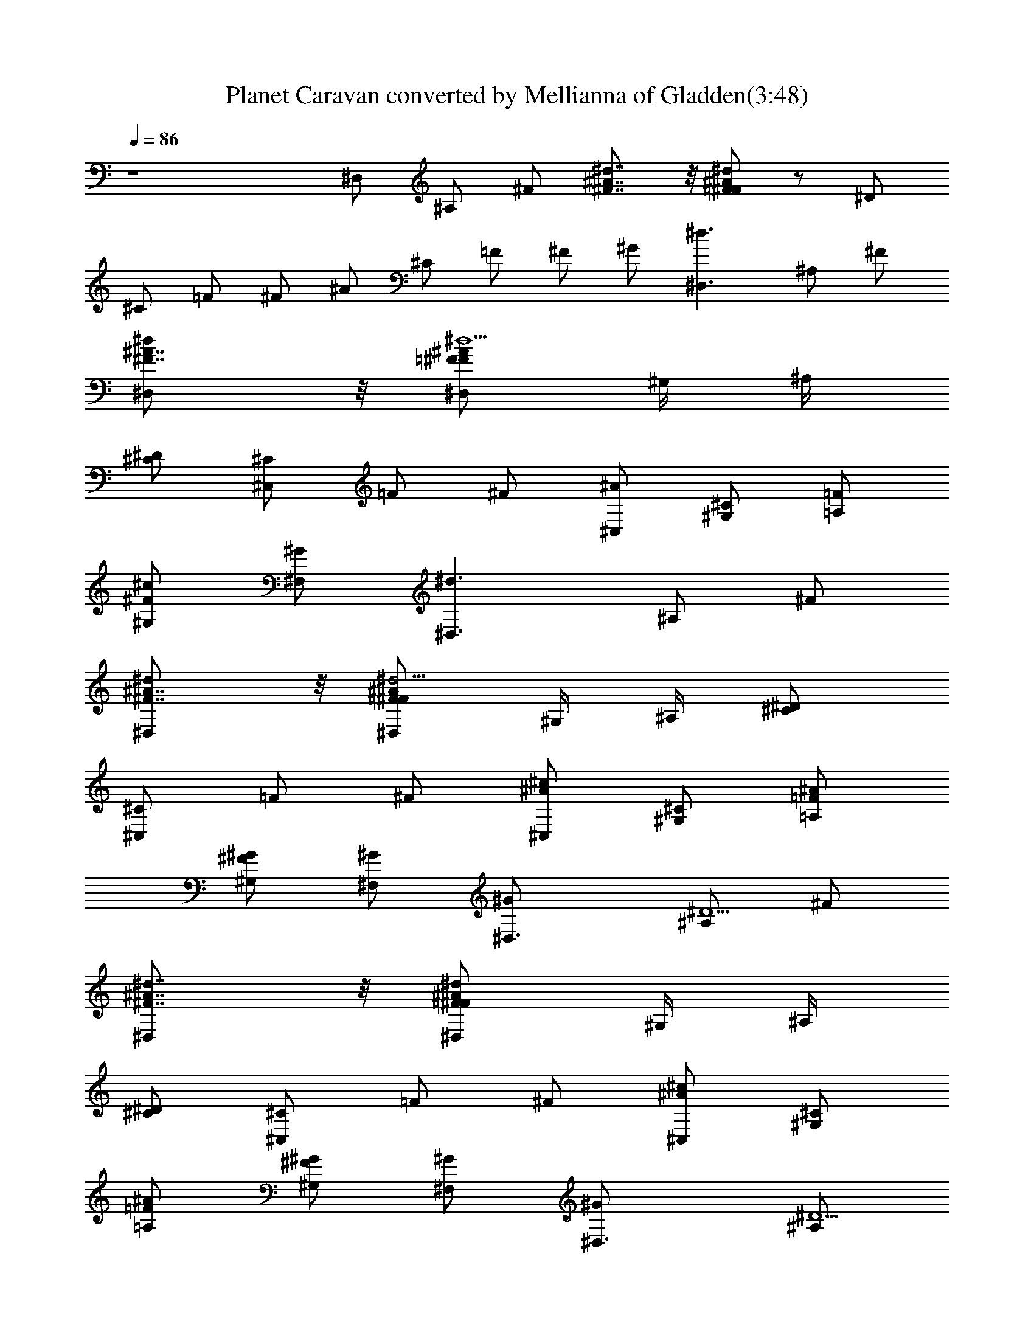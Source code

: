 X:1
T:Planet Caravan converted by Mellianna of Gladden(3:48)
Z:Transcribed by LotRO MIDI Player:http://lotro.acasylum.com/midi
%  Original file:Planet Caravan.mid
%  Transpose:0
L:1/4
Q:86
K:C
z4 ^D,/2 ^A,/2 ^F/2 [^F7/8^A7/8^d7/8] z/8 [=F/2^F/2^A/2^d/2] z/2 ^D/2
^C/2 =F/2 ^F/2 ^A/2 ^C/2 =F/2 ^F/2 ^G/2 [^D,3/2^d3/2z/2] ^A,/2 ^F/2
[^F7/8^D,^A7/8^d] z/8 [=F/2^D,/2^F/2^A/2^d11/2] ^G,/4 ^A,/4
[^D/2^C/2] [^C/2^C,] =F/2 ^F/2 [^A/2^C,/2] [^C/2^G,/2] [=F/2=A,/2]
[^F/2^G,/2^c] [^G/2^F,/2] [^D,3/2^d3/2z/2] ^A,/2 ^F/2
[^F7/8^D,^A7/8^d] z/8 [=F/2^D,/2^F/2^A/2^d5/4] ^G,/4 ^A,/4 [^D/2^C/2]
[^C/2^C,] =F/2 ^F/2 [^A/2^C,/2^c] [^C/2^G,/2] [=F/2=A,/2^A/2]
[^F/2^G,/2^G/2] [^G/2^F,/2] [^D,3/2^G/2] [^A,/2^D5/2] ^F/2
[^F7/8^D,^A7/8^d7/8] z/8 [=F/2^D,/2^F/2^A/2^d/2] ^G,/4 ^A,/4
[^D/2^C/2] [^C/2^C,] =F/2 ^F/2 [^A/2^C,/2^c] [^C/2^G,/2]
[=F/2=A,/2^A/2] [^F/2^G,/2^G/2] [^G/2^F,/2] [^D,3/2^G/2] [^A,/2^D5/2]
^F/2 [^F7/8^D,^A7/8^d7/8] z/8 [=F/2^D,/2^F/2^A/2^d/2] ^G,/4 ^A,/4
[^D/2^C/2] [^C/2^C,] =F/2 [^F/2^c/4] z/4 [^A/2^C,/2^c] [^C/2^G,/2]
[=F/2=A,/2^A3/2] [^F/2^G,/2] [^G/2^F,/2] [^D,3/2^G/2] [^A,/2^D5/2]
^F/2 [^F7/8^D,^A7/8^d7/8] z/8 [=F/2^D,/2^F/2^A/2^d/2] ^G,/4 ^A,/4
[^D/2^C/2] [^C/2^C,] =F/2 ^F/2 [^A/2^C,/2] [^C/2^G,/2] [=F/2=A,/2]
[^F/2^G,/2^c] [^G/2^F,/2] [^D,3/2^d3/2z/2] ^A,/2 ^F/2
[^F7/8^D,^A7/8^d] z/8 [=F/2^D,/2^F/2^A/2^d5/4] ^G,/4 ^A,/4 [^D/2^C/2]
[^C/2^C,] =F/2 ^F/2 [^A/2^C,/2^c] [^C/2^G,/2] [=F/2=A,/2^A/2]
[^F/2^G,/2^G/2] [^G/2^F,/2] [^D,3/2^G/2] [^A,/2^D5/2] ^F/2
[^F7/8^D,^A7/8^d7/8] z/8 [=F/2^D,/2^F/2^A/2^d/2] ^G,/4 ^A,/4
[^D/2^C/2] [^C/2^C,] =F/2 ^F/2 [^A/2^C,/2^c] [^C/2^G,/2]
[=F/2=A,/2^A/2] [^F/2^G,/2^G/2] [^G/2^F,/2] [^D,3/2^G/2] [^A,/2^D5/2]
^F/2 [^F7/8^D,^A7/8^d7/8] z/8 [=F/2^D,/2^F/2^A/2^d/2] ^G,/4 ^A,/4
[^D/2^C/2] [^C/2^C,] =F/2 [^F/2^c/4] z/4 [^A/2^C,/2^c] [^C/2^G,/2]
[=F/2=A,/2^A3/2] [^F/2^G,/2] [^G/2^F,/2] [^D,3/2^G/2] [^A,/2^D5/2]
^F/2 [^F7/8^D,^A7/8^d7/8] z/8 [=F/2^D,/2^F/2^A/2^d/2] ^G,/4 ^A,/4
[^D/2^C/2] [^C/2^C,] =F/2 ^F/2 [^A/2^C,/2] [^C/2^G,/2] [=F/2=A,/2]
[^F/2^G,/2^c] [^G/2^F,/2] [^D,3/2^d3/2z/2] ^A,/2 ^F/2
[^F7/8^D,^A7/8^d] z/8 [=F/2^D,/2^F/2^A/2^d5/4] ^G,/4 ^A,/4 [^D/2^C/2]
[^C/2^C,] =F/2 ^F/2 [^A/2^C,/2^c] [^C/2^G,/2] [=F/2=A,/2^A/2]
[^F/2^G,/2^G/2] [^G/2^F,/2] [^D,3/2^G/2] [^A,/2^D5/2] ^F/2
[^F7/8^D,^A7/8^d7/8] z/8 [=F/2^D,/2^F/2^A/2^d/2] ^G,/4 ^A,/4
[^D/2^C/2] [^C/2^C,] =F/2 ^F/2 [^A/2^C,/2^c] [^C/2^G,/2]
[=F/2=A,/2^A/2] [^F/2^G,/2^G/2] [^G/2^F,/2] [^D,3/2^G/2] [^A,/2^D5/2]
^F/2 [^F7/8^D,^A7/8^d7/8] z/8 [=F/2^D,/2^F/2^A/2^d/2] ^G,/4 ^A,/4
[^D/2^C/2] [^C/2^C,] =F/2 [^F/2^c/4] z/4 [^A/2^C,/2^c] [^C/2^G,/2]
[=F/2=A,/2^A3/2] [^F/2^G,/2] [^G/2^F,/2] [^D,3/2^G/2] [^A,/2^D5/2]
^F/2 [^F7/8^D,^A7/8^d7/8] z/8 [=F/2^D,/2^F/2^A/2^d/2] ^G,/4 ^A,/4
[^D/2^C/2] [^C/2^C,] =F/2 ^F/2 [^A/2^C,/2] [^C/2^G,/2] [=F/2=A,/2]
[^F/2^G,/2] [^G/2^F,/2] [^D,3/2z/2] ^A,/2 ^F/2 [^F7/8^D,^A7/8^d7/8]
z/8 [=F/2^D,/2^F/2^A/2^d/2] ^G,/4 ^A,/4 [^D/2^C/2] [^C/2^C,] =F/2
^F/2 [^A/2^C,/2] [^C/2^G,/2] [=F/2=A,/2] [^F/2^G,/2] [^G/2^F,/2]
[^D,3/2z/2] ^A,/2 ^F/2 [^F7/8^D,^A7/8^d7/8] z/8
[=F/2^D,/2^F/2^A/2^d/2] ^G,/4 ^A,/4 [^D/2^C/2] [^C/2^C,] =F/2 ^F/2
[^A/2^C,/2] [^C/2^G,/2] [=F/2=A,/2] [^F/2^G,/2^c] [^G/2^F,/2]
[^D,3/2^d3/2z/2] ^A,/2 ^F/2 [^F7/8^D,^A7/8^d] z/8
[=F/2^D,/2^F/2^A/2^d5/4] ^G,/4 ^A,/4 [^D/2^C/2] [^C/2^C,] =F/2 ^F/2
[^A/2^C,/2^c] [^C/2^G,/2] [=F/2=A,/2^A/2] [^F/2^G,/2^G/2] [^G/2^F,/2]
[^D,3/2^G/2] [^A,/2^D5/2] ^F/2 [^F7/8^D,^A7/8^d7/8] z/8
[=F/2^D,/2^F/2^A/2^d/2] ^G,/4 ^A,/4 [^D/2^C/2] [^C/2^C,] =F/2 ^F/2
[^A/2^C,/2^c] [^C/2^G,/2] [=F/2=A,/2^A/2] [^F/2^G,/2^G/2] [^G/2^F,/2]
[^D,3/2^G/2] [^A,/2^D5/2] ^F/2 [^F7/8^D,^A7/8^d7/8] z/8
[=F/2^D,/2^F/2^A/2^d/2] ^G,/4 ^A,/4 [^D/2^C/2] [^C/2^C,] =F/2 ^F/2
[^A/2^C,/2^c] [^C/2^G,/2] [=F/2=A,/2^A5/4] [^F/2^G,/2] [^G/2^F,/2]
[^D,3/2^G/2] [^A,/2^D5/2] ^F/2 [^F7/8^D,^A7/8^d7/8] z/8
[=F/2^D,/2^F/2^A/2^d/2] ^G,/4 ^A,/4 [^D/2^C/2] [^C/2^C,] =F/2
[^F/2^c/4] z/4 [^A/2^C,/2^c] [^C/2^G,/2] [=F/2=A,/2^A3/2] [^F/2^G,/2]
[^G/2^F,/2] [^D,3/2^G/2] [^A,/2^D5/2] ^F/2 [^F7/8^D,^A7/8^d7/8] z/8
[=F/2^D,/2^F/2^A/2^d/2] ^G,/4 ^A,/4 [^D/2^C/2] [^C/2^C,] =F/2 ^F/2
[^A/2^C,/2] [^C/2^G,/2] [=F/2=A,/2] [^F/2^G,/2^c] [^G/2^F,/2]
[^D,3/2^d3/2z/2] ^A,/2 ^F/2 [^F7/8^D,^A7/8^d] z/8
[=F/2^D,/2^F/2^A/2^d5/4] ^G,/4 ^A,/4 [^D/2^C/2] [^C/2^C,] =F/2 ^F/2
[^A/2^C,/2^c] [^C/2^G,/2] [=F/2=A,/2^A/2] [^F/2^G,/2^G/2] [^G/2^F,/2]
[^D,3/2^G/2] [^A,/2^D5/2] ^F/2 [^F7/8^D,^A7/8^d7/8] z/8
[=F/2^D,/2^F/2^A/2^d/2] ^G,/4 ^A,/4 [^D/2^C/2] [^C/2^C,] =F/2 ^F/2
[^A/2^C,/2^c] [^C/2^G,/2] [=F/2=A,/2^A/2] [^F/2^G,/2^G/2] [^G/2^F,/2]
[^D,3/2^G/2] [^A,/2^D5/2] ^F/2 [^F7/8^D,^A7/8^d7/8] z/8
[=F/2^D,/2^F/2^A/2^d/2] ^G,/4 ^A,/4 [^D/2^C/2] [^C/2^C,] =F/2
[^F/2^c/4] z/4 [^A/2^C,/2^c] [^C/2^G,/2] [=F/2=A,/2^A3/2] [^F/2^G,/2]
[^G/2^F,/2] [^D,3/2^G/2] [^A,/2^D5/2] ^F/2 [^F7/8^D,^A7/8^d7/8] z/8
[=F/2^D,/2^F/2^A/2^d/2] ^G,/4 ^A,/4 [^D/2^C/2] [^C/2^C,] =F/2 ^F/2
[^A/2^C,/2] [^C/2^G,/2] [=F/2=A,/2^D] [^F/2^G,/2] [^G/2^F,/2^C/2]
[^D,3/2^C/2] [^A,/2^D3] ^F/2 [^F7/8^D,^A7/8^d7/8] z/8
[=F/2^D,/2^F/2^A/2^d/2] ^G,/4 ^A,/4 [^D/2^C/2] [^C/2^C,] =F/2 ^F/2
[^A/2^C,/2] [^C/2^G,/2] [=F/2=A,/2^D] [^F/2^G,/2] [^G/2^F,/2^C]
[^D,3/2z/2] [^A,/2^D/4] z/4 [^F/2^D5/2] [^F7/8^D,^A7/8^d7/8] z/8
[=F/2^D,/2^F/2^A/2^d/2] ^G,/4 ^A,/4 [^D4^C/2] [^C/2^C,] =F/2 ^F/2
[^A/2^C,/2] [^C/2^G,/2] [=F/2=A,/2] [^F/2^G,/2] [^G/2^F,/2]
[^D,3/2z/2] ^A,/2 ^F/2 [^F7/8^D,^A7/8^d7/8] z/8
[=F/2^D,/2^F/2^A/2^d/2] ^G,/4 ^A,/4 [^D/2^C/2] [^C/2^C,] =F/2 ^F/2
[^A/2^C,/2] [^C/2^G,/2] [=F/2=A,/2] [^F/2^G,/2] [^G/2^F,/2]
[^D,3/2z/2] ^A,/2 ^F/2 [^F7/8^D,^A7/8^d7/8] z/8
[=F/2^D,/2^F/2^A/2^d/2] ^G,/4 ^A,/4 [^D/2^C/2] [^C/2^C,] =F/2 ^F/2
[^A/2^C,/2] [^C/2^G,/2] [=F/2=A,/2] [^F/2^G,/2] [^G/2^F,/2]
[^D,3/2z/2] ^A,/2 ^F/2 [^F7/8^D,^A7/8^d7/8] z/8
[=F/2^D,/2^F/2^A/2^d/2] ^G,/4 ^A,/4 [^D/2^C/2] [^C/2^C,] =F/2 ^F/2
[^A/2^C,/2] [^C/2^G,/2] [=F/2=A,/2] [^F/2^G,/2] [^G/2^F,/2]
[^D,3/2z/2] ^A,/2 ^F/2 [^F7/8^D,^A7/8^d7/8] z/8
[=F/2^D,/2^F/2^A/2^d/2] ^G,/4 ^A,/4 [^D/2^C/2] [^C/2^C,] =F/2 ^F/2
[^A/2^C,/2] [^C/2^G,/2] [=F/2=A,/2] [^F/2^G,/2] [^G/2^F,/2]
[^D,3/2z/2] ^A,/2 ^F/2 [^F7/8^D,^A7/8^d7/8] z/8
[=F/2^D,/2^F/2^A/2^d/2] ^G,/4 ^A,/4 [^D/2^C/2] [^C/2^C,] =F/2 ^F/2
[^A/2^C,/2] [^C/2^G,/2] [=F/2=A,/2] [^F/2^G,/2] [^G/2^F,/2]
[^D,3/2z/2] ^A,/2 ^F/2 [^F7/8^D,^A7/8^d7/8] z/8
[=F/2^D,/2^F/2^A/2^d/2] ^G,/4 ^A,/4 [^D/2^C/2] [^C/2^C,] =F/2 ^F/2
[^A/2^C,/2] [^C/2^G,/2] [=F/2=A,/2] [^F/2^G,/2] [^G/2^F,/2]
[^D,3/2z/2] ^A,/2 ^F/2 [^F7/8^D,^A7/8^d7/8] z/8
[=F/2^D,/2^F/2^A/2^d/2] ^G,/4 ^A,/4 [^D/2^C/2] [^C/2^C,] =F/2 ^F/2
[^A/2^C,/2] [^C/2^G,/2] [=F/2=A,/2] [^F/2^G,/2] [^G/2^F,/2]
[^D,3/2z/2] ^A,/2 ^F/2 [^F7/8^D,^A7/8^d7/8] z/8
[=F/2^D,/2^F/2^A/2^d/2] ^G,/4 ^A,/4 [^D/2^C/2] [^C/2^C,] =F/2 ^F/2
[^A/2^C,/2] [^C/2^G,/2] [=F/2=A,/2] [^F/2^G,/2] [^G/2^F,/2]
[^D,3/2z/2] ^A,/2 ^F/2 [^F7/8^D,^A7/8^d7/8] z/8
[=F/2^D,/2^F/2^A/2^d/2] ^G,/4 ^A,/4 [^D/2^C/2] [^C/2^C,] =F/2 ^F/2
[^A/2^C,/2] [^C/2^G,/2] [=F/2=A,/2] [^F/2^G,/2] [^G/2^F,/2]
[^D,3/2z/2] ^A,/2 ^F/2 [^F7/8^D,^A7/8^d7/8] z/8
[=F/2^D,/2^F/2^A/2^d/2] ^G,/4 ^A,/4 [^D/2^C/2] [^C/2^C,] =F/2 ^F/2
[^A/2^C,/2] [^C/2^G,/2] [=F/2=A,/2] [^F/2^G,/2] [^G/2^F,/2]
[^D,3/2z/2] ^A,/2 ^F/2 [^F7/8^D,^A7/8^d7/8] z/8
[=F/2^D,/2^F/2^A/2^d/2] ^G,/4 ^A,/4 [^D/2^C/2] [^C/2^C,] =F/2 ^F/2
[^A/2^C,/2] [^C/2^G,/2] [=F/2=A,/2] [^F/2^G,/2] [^G/2^F,/2]
[^D,3/2z/2] ^A,/2 ^F/2 [^F7/8^D,^A7/8^d7/8] z/8
[=F/2^D,/2^F/2^A/2^d/2] ^G,/4 ^A,/4 [^D/2^C/2] [^C/2^C,] =F/2 ^F/2
[^A/2^C,/2] [^C/2^G,/2] [=F/2=A,/2] [^F/2^G,/2] [^G/2^F,/2]
[^D,3/2z/2] ^A,/2 ^F/2 [^F7/8^D,^A7/8^d7/8] z/8
[=F/2^D,/2^F/2^A/2^d/2] ^G,/4 ^A,/4 [^D/2^C/2] [^C/2^C,] =F/2 ^F/2
[^A/2^C,/2] [^C/2^G,/2] [=F/2=A,/2] [^F/2^G,/2] [^G/2^F,/2] ^D,3 